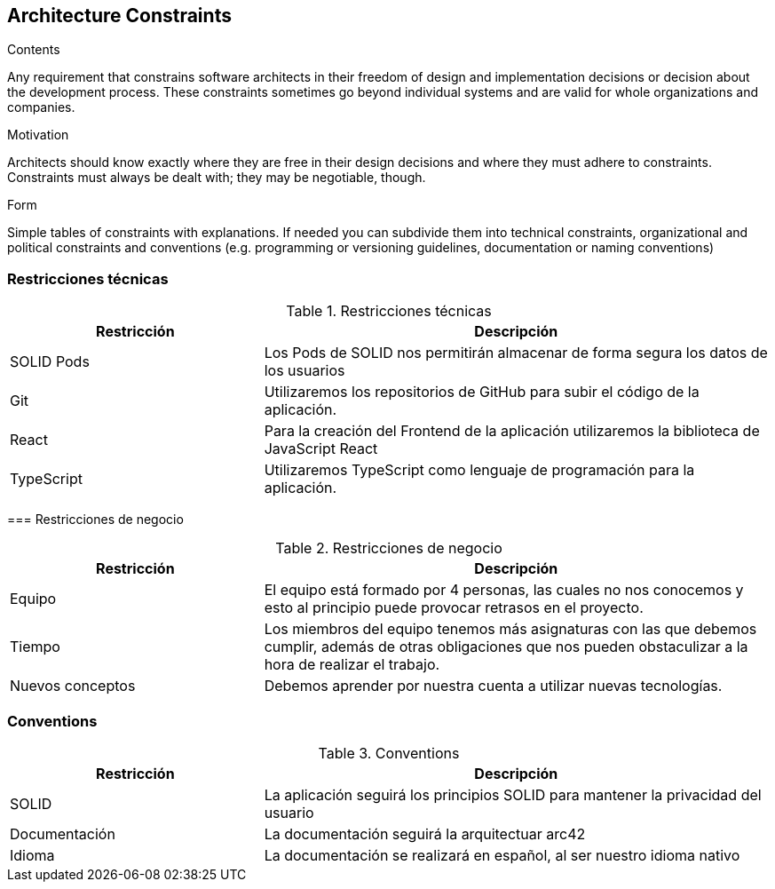 [[section-architecture-constraints]]
== Architecture Constraints


[role="arc42help"]
****
.Contents
Any requirement that constrains software architects in their freedom of design and implementation decisions or decision about the development process. These constraints sometimes go beyond individual systems and are valid for whole organizations and companies.

.Motivation
Architects should know exactly where they are free in their design decisions and where they must adhere to constraints.
Constraints must always be dealt with; they may be negotiable, though.

.Form
Simple tables of constraints with explanations.
If needed you can subdivide them into
technical constraints, organizational and political constraints and
conventions (e.g. programming or versioning guidelines, documentation or naming conventions)
****

=== Restricciones técnicas
[role="arc42help"]
****

.Restricciones técnicas
[options="header",cols="1,2"]
|===
|Restricción|Descripción
|SOLID Pods| Los Pods de SOLID nos permitirán almacenar de forma segura los datos de los usuarios
|Git| Utilizaremos los repositorios de GitHub para subir el código de la aplicación.
|React| Para la creación del Frontend de la aplicación utilizaremos la biblioteca de JavaScript React
|TypeScript| Utilizaremos TypeScript como lenguaje de programación para la aplicación. 
|===

=== Restricciones de negocio
[role="arc42help"]
****

.Restricciones de negocio
[options="header",cols="1,2"]
|===
|Restricción|Descripción
|Equipo| El equipo está formado por 4 personas, las cuales no nos conocemos y esto al principio puede provocar retrasos en el proyecto.
|Tiempo| Los miembros del equipo tenemos más asignaturas con las que debemos cumplir, además de otras obligaciones que nos pueden obstaculizar a la hora de realizar el trabajo.
|Nuevos conceptos| Debemos aprender por nuestra cuenta a utilizar nuevas tecnologías.
|===

=== Conventions
[role="arc42help"]
****

.Conventions
[options="header",cols="1,2"]
|===
|Restricción|Descripción
|SOLID| La aplicación seguirá los principios SOLID para mantener la privacidad del usuario
|Documentación| La documentación seguirá la arquitectuar arc42
|Idioma | La documentación se realizará en español, al ser nuestro idioma nativo
|===